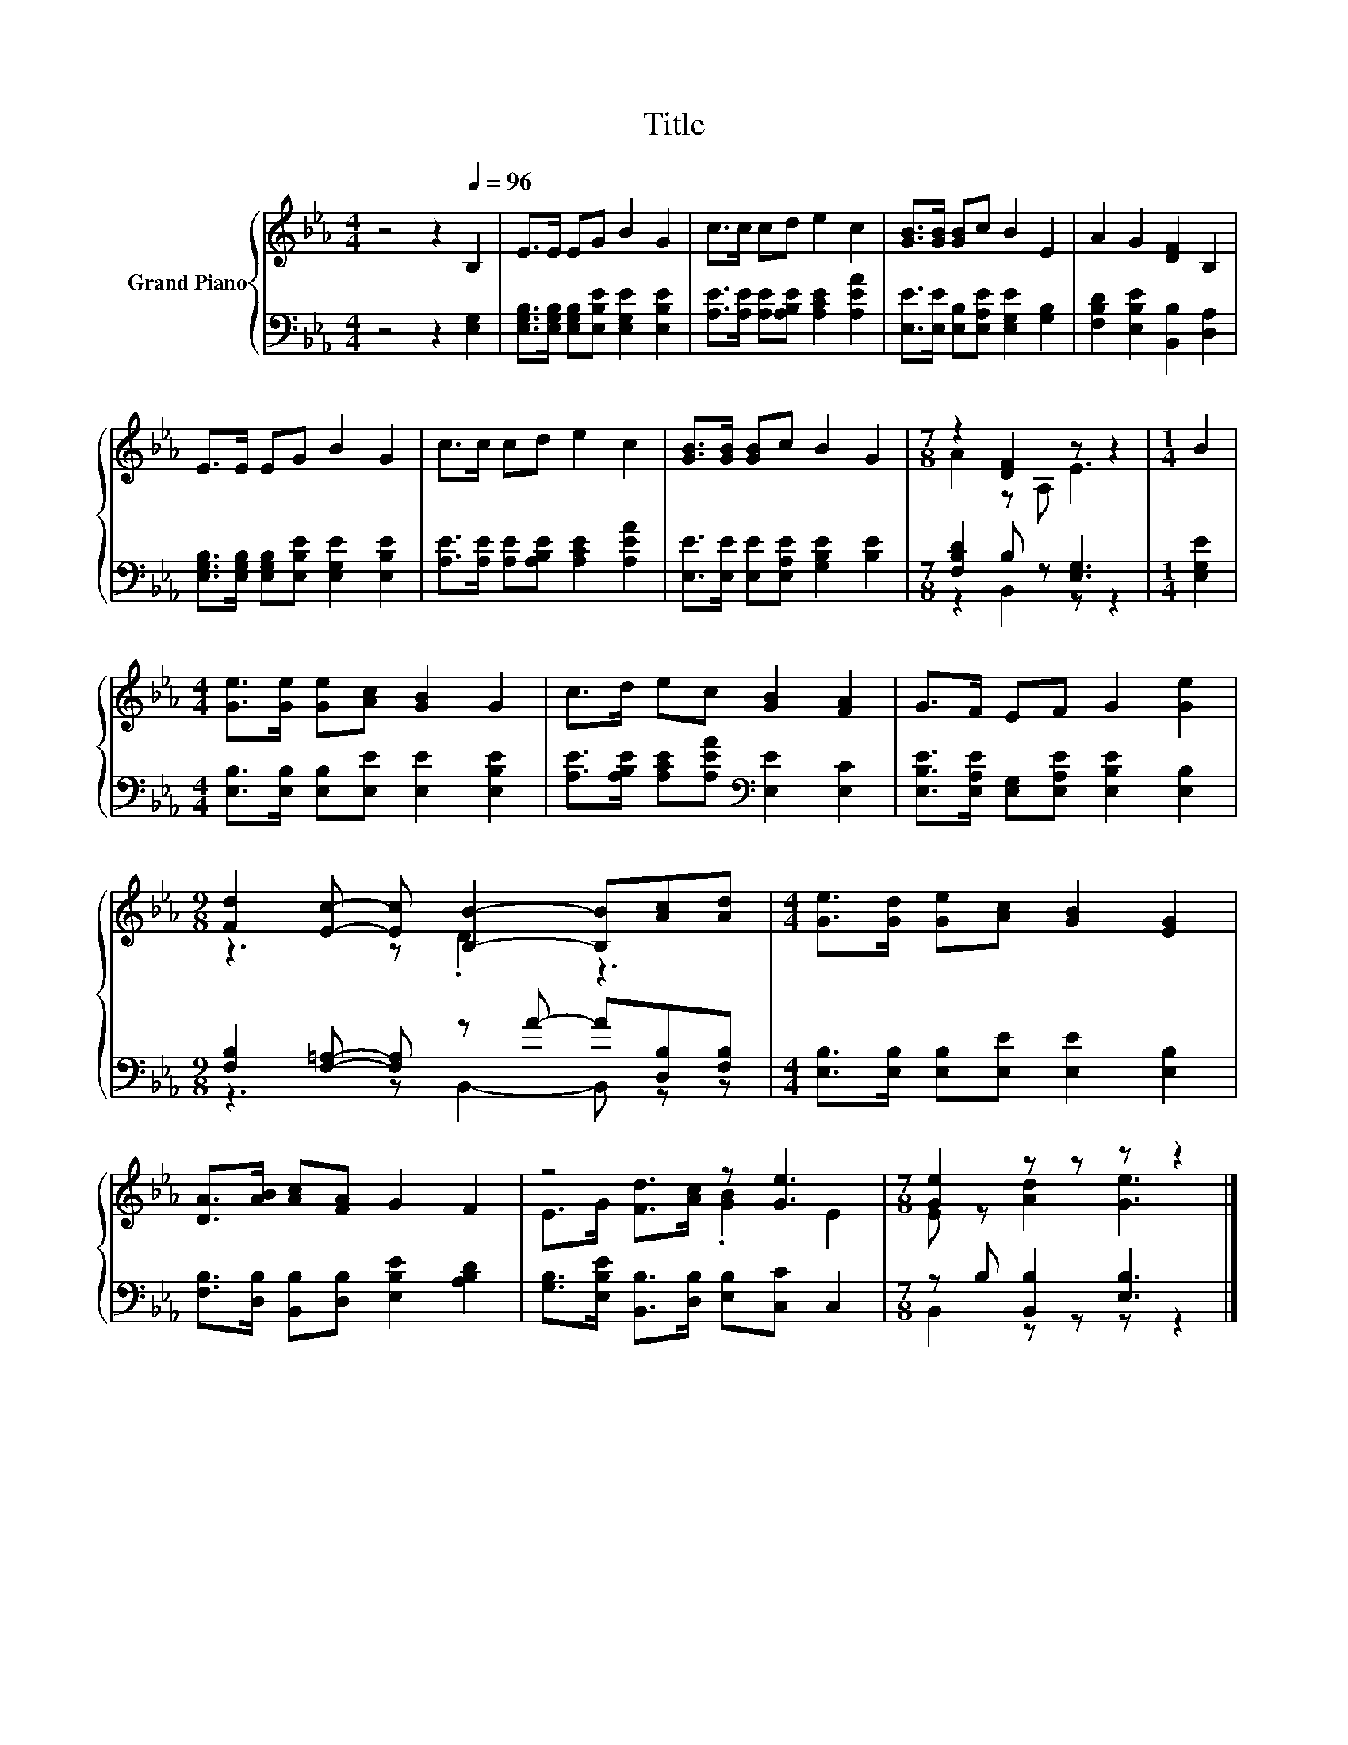 X:1
T:Title
%%score { ( 1 3 ) | ( 2 4 ) }
L:1/8
M:4/4
K:Eb
V:1 treble nm="Grand Piano"
V:3 treble 
V:2 bass 
V:4 bass 
V:1
 z4 z2[Q:1/4=96] B,2 | E>E EG B2 G2 | c>c cd e2 c2 | [GB]>[GB] [GB]c B2 E2 | A2 G2 [DF]2 B,2 | %5
 E>E EG B2 G2 | c>c cd e2 c2 | [GB]>[GB] [GB]c B2 G2 |[M:7/8] z2 [DF]2 z z2 |[M:1/4] B2 | %10
[M:4/4] [Ge]>[Ge] [Ge][Ac] [GB]2 G2 | c>d ec [GB]2 [FA]2 | G>F EF G2 [Ge]2 | %13
[M:9/8] [Fd]2 [Ec]- [Ec] [B,B]2- [B,B][Ac][Ad] |[M:4/4] [Ge]>[Gd] [Ge][Ac] [GB]2 [EG]2 | %15
 [DA]>[AB] [Ac][FA] G2 F2 | z4 z [Ge]3 |[M:7/8] [Ge]2 z z z z2 |] %18
V:2
 z4 z2 [E,G,]2 | [E,G,B,]>[E,G,B,] [E,G,B,][E,B,E] [E,G,E]2 [E,B,E]2 | %2
 [A,E]>[A,E] [A,E][A,B,E] [A,CE]2 [A,EA]2 | [E,E]>[E,E] [E,B,][E,A,E] [E,G,E]2 [G,B,]2 | %4
 [F,B,D]2 [E,B,E]2 [B,,B,]2 [D,A,]2 | [E,G,B,]>[E,G,B,] [E,G,B,][E,B,E] [E,G,E]2 [E,B,E]2 | %6
 [A,E]>[A,E] [A,E][A,B,E] [A,CE]2 [A,EA]2 | [E,E]>[E,E] [E,E][E,A,E] [G,B,E]2 [B,E]2 | %8
[M:7/8] [F,B,D]2 B, z [E,G,]3 |[M:1/4] [E,G,E]2 | %10
[M:4/4] [E,B,]>[E,B,] [E,B,][E,E] [E,E]2 [E,B,E]2 | %11
 [A,E]>[A,B,E] [A,CE][A,EA][K:bass] [E,E]2 [E,C]2 | %12
 [E,B,E]>[E,A,E] [E,G,][E,A,E] [E,B,E]2 [E,B,]2 | %13
[M:9/8] [F,B,]2 [F,=A,]- [F,A,] z A- A[D,B,][F,B,] | %14
[M:4/4] [E,B,]>[E,B,] [E,B,][E,E] [E,E]2 [E,B,]2 | [F,B,]>[D,B,] [B,,B,][D,B,] [E,B,E]2 [A,B,D]2 | %16
 [G,B,]>[E,B,E] [B,,B,]>[D,B,] [E,B,][C,C] C,2 |[M:7/8] z B, [B,,B,]2 [E,B,]3 |] %18
V:3
 x8 | x8 | x8 | x8 | x8 | x8 | x8 | x8 |[M:7/8] A2 z A, E3 |[M:1/4] x2 |[M:4/4] x8 | x8 | x8 | %13
[M:9/8] z3 z .D2 z3 |[M:4/4] x8 | x8 | E>G [Fd]>[Ac] .[GB]2 E2 |[M:7/8] E z [Ad]2 [Ge]3 |] %18
V:4
 x8 | x8 | x8 | x8 | x8 | x8 | x8 | x8 |[M:7/8] z2 B,,2 z z2 |[M:1/4] x2 |[M:4/4] x8 | %11
 x4[K:bass] x4 | x8 |[M:9/8] z3 z B,,2- B,, z z |[M:4/4] x8 | x8 | x8 |[M:7/8] B,,2 z z z z2 |] %18


